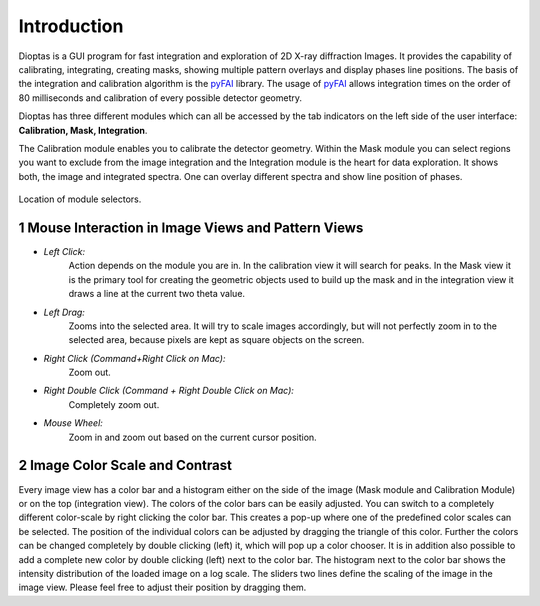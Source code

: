 .. sectnum::

Introduction
============

Dioptas is a  GUI program for fast integration and exploration of 2D X-ray diffraction Images.
It provides the capability of calibrating, integrating, creating masks, showing multiple pattern overlays and display
phases line positions.
The basis of the integration and calibration algorithm is the pyFAI_ library.
The usage of pyFAI_ allows integration times on the order of 80 milliseconds and calibration of every possible detector
geometry.


.. _pyFAI: https:\\github.com\silx-kit\pyFAI


Dioptas has three different modules which can all be accessed by the tab indicators on the left side of the user
interface: **Calibration, Mask, Integration**.

The Calibration module enables you to calibrate the detector geometry.
Within the Mask module you can select regions you want to exclude from the image integration and the Integration module
is the heart for data exploration.
It shows both, the image and integrated spectra.
One can overlay different spectra and show line position of phases.

.. figure:: images/integration_view_modules.png
    :align: center
    :width: 800 px

    Location of module selectors.


Mouse Interaction in Image Views and Pattern Views
--------------------------------------------------

- *Left Click:*
    Action depends on the module you are in.
    In the calibration view it will search for peaks.
    In the Mask view it is the primary tool for creating the geometric objects used to build up the mask and in the
    integration view it draws a line at the current two theta value.

- *Left Drag:*
    Zooms into the selected area.
    It will try to scale images accordingly, but will not perfectly zoom in to the selected area, because pixels are
    kept as square objects on the screen.

- *Right Click (Command+Right Click on Mac):*
    Zoom out.

- *Right Double Click (Command + Right Double Click on Mac):*
    Completely zoom out.

- *Mouse Wheel:*
    Zoom in and zoom out based on the current cursor position.

Image Color Scale and Contrast
------------------------------

Every image view has a color bar and a histogram either on the side of the image (Mask module and Calibration Module) or
on the top (integration view).
The colors of the color bars can be easily adjusted.
You can switch to a completely different color-scale by right clicking the color bar.
This creates a pop-up where one of the predefined color scales can be selected.
The position of the individual colors can be adjusted by dragging the triangle of this color.
Further the colors can be changed completely by double clicking (left) it, which will pop up a color chooser.
It is in addition also possible to add a complete new color by double clicking (left) next to the color bar.
The histogram next to the color bar shows the intensity distribution of the loaded image on a log scale.
The sliders two lines define the scaling of the image in the image view.
Please feel free to adjust their position by dragging them.